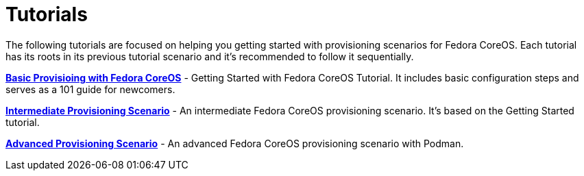 = Tutorials

The following tutorials are focused on helping you getting started with provisioning scenarios for Fedora CoreOS.
Each tutorial has its roots in its previous tutorial scenario and it's recommended to follow it sequentially.

xref:tutorial-basic-provisioning-and-customization.adoc[**Basic Provisioing with Fedora CoreOS**] - Getting Started with Fedora CoreOS Tutorial.
It includes basic configuration steps and serves as a 101 guide for newcomers.

xref:tutorial-intermediate-provisioning.adoc[**Intermediate Provisioning Scenario**] - An intermediate Fedora CoreOS provisioning scenario. It's based on the Getting Started tutorial.

xref:tutorial-advanced-provisioning.adoc[**Advanced Provisioning Scenario**] - An advanced Fedora CoreOS provisioning scenario with Podman.

